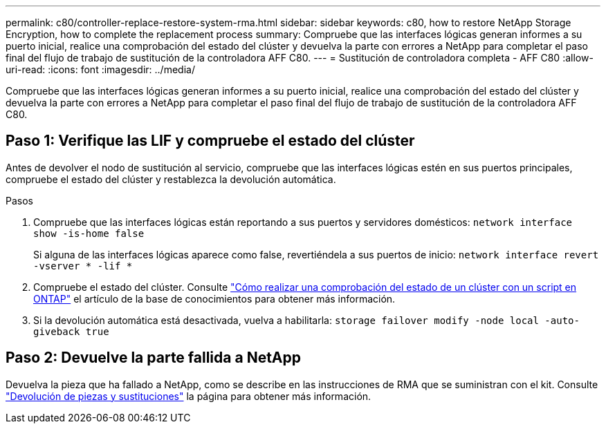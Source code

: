 ---
permalink: c80/controller-replace-restore-system-rma.html 
sidebar: sidebar 
keywords: c80, how to restore NetApp Storage Encryption, how to complete the replacement process 
summary: Compruebe que las interfaces lógicas generan informes a su puerto inicial, realice una comprobación del estado del clúster y devuelva la parte con errores a NetApp para completar el paso final del flujo de trabajo de sustitución de la controladora AFF C80. 
---
= Sustitución de controladora completa - AFF C80
:allow-uri-read: 
:icons: font
:imagesdir: ../media/


[role="lead"]
Compruebe que las interfaces lógicas generan informes a su puerto inicial, realice una comprobación del estado del clúster y devuelva la parte con errores a NetApp para completar el paso final del flujo de trabajo de sustitución de la controladora AFF C80.



== Paso 1: Verifique las LIF y compruebe el estado del clúster

Antes de devolver el nodo de sustitución al servicio, compruebe que las interfaces lógicas estén en sus puertos principales, compruebe el estado del clúster y restablezca la devolución automática.

.Pasos
. Compruebe que las interfaces lógicas están reportando a sus puertos y servidores domésticos: `network interface show -is-home false`
+
Si alguna de las interfaces lógicas aparece como false, revertiéndela a sus puertos de inicio: `network interface revert -vserver * -lif *`

. Compruebe el estado del clúster. Consulte https://kb.netapp.com/on-prem/ontap/Ontap_OS/OS-KBs/How_to_perform_a_cluster_health_check_with_a_script_in_ONTAP["Cómo realizar una comprobación del estado de un clúster con un script en ONTAP"^] el artículo de la base de conocimientos para obtener más información.
. Si la devolución automática está desactivada, vuelva a habilitarla: `storage failover modify -node local -auto-giveback true`




== Paso 2: Devuelve la parte fallida a NetApp

Devuelva la pieza que ha fallado a NetApp, como se describe en las instrucciones de RMA que se suministran con el kit. Consulte https://mysupport.netapp.com/site/info/rma["Devolución de piezas y sustituciones"] la página para obtener más información.

